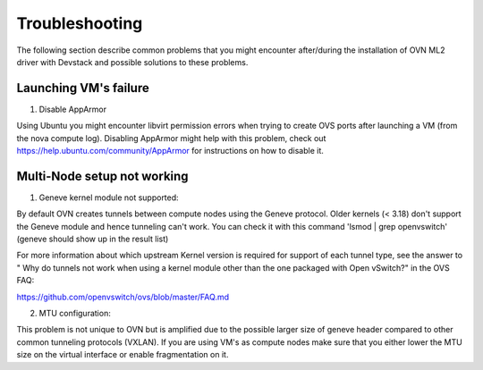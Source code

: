 Troubleshooting
===============

The following section describe common problems that you might
encounter after/during the installation of OVN ML2 driver with
Devstack and possible solutions to these problems.

Launching VM's failure
-----------------------

1. Disable AppArmor

Using Ubuntu you might encounter libvirt permission errors when trying
to create OVS ports after launching a VM (from the nova compute log).
Disabling AppArmor might help with this problem, check out
https://help.ubuntu.com/community/AppArmor for instructions on how to
disable it.


Multi-Node setup not working
-----------------------------

1. Geneve kernel module not supported:

By default OVN creates tunnels between compute nodes using the Geneve protocol.
Older kernels (< 3.18) don't support the Geneve module and hence tunneling
can't work.  You can check it with this command 'lsmod | grep openvswitch'
(geneve should show up in the result list)

For more information about which upstream Kernel version is required for
support of each tunnel type, see the answer to " Why do tunnels not work when
using a kernel module other than the one packaged with Open vSwitch?" in the
OVS FAQ:

https://github.com/openvswitch/ovs/blob/master/FAQ.md

2. MTU configuration:

This problem is not unique to OVN but is amplified due to the possible larger
size of geneve header compared to other common tunneling protocols (VXLAN).
If you are using VM's as compute nodes make sure that you either lower the MTU
size on the virtual interface or enable fragmentation on it.
